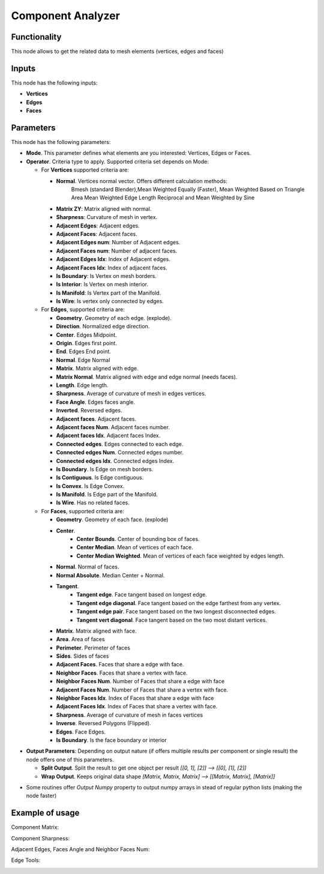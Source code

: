 Component Analyzer
==================

Functionality
-------------

This node allows to get the related data to mesh elements (vertices, edges and faces)

Inputs
------

This node has the following inputs:

- **Vertices**
- **Edges**
- **Faces**

Parameters
----------

This node has the following parameters:

- **Mode**. This parameter defines what elements are you interested: Vertices, Edges or Faces.
- **Operator**. Criteria type to apply. Supported criteria set depends on Mode:

  * For **Vertices** supported criteria are:

    * **Normal**. Vertices normal vector. Offers different calculation methods:
        Bmesh (standard Blender),Mean Weighted Equally (Faster), Mean Weighted Based on Triangle Area
        Mean Weighted Edge Length Reciprocal and Mean Weighted by Sine
    * **Matrix ZY**: Matrix aligned with normal.
    * **Sharpness**: Curvature of mesh in vertex.
    * **Adjacent Edges**: Adjacent edges.
    * **Adjacent Faces**: Adjacent faces.
    * **Adjacent Edges num**: Number of Adjacent edges.
    * **Adjacent Faces num**: Number of adjacent faces.
    * **Adjacent Edges Idx**: Index of Adjacent edges.
    * **Adjacent Faces Idx**: Index of adjacent faces.
    * **Is Boundary**: Is Vertex on mesh borders.
    * **Is Interior**: Is Vertex on mesh interior.
    * **Is Manifold**: Is Vertex part of the Manifold.
    * **Is Wire**: Is vertex only connected by edges.


  * For **Edges**, supported criteria are:

    * **Geometry**. Geometry of each edge. (explode).
    * **Direction**.  Normalized edge direction.
    * **Center**. Edges Midpoint.
    * **Origin**. Edges first point.
    * **End**. Edges End point.
    * **Normal**. Edge Normal
    * **Matrix**. Matrix aligned with edge.
    * **Matrix Normal**. Matrix aligned with edge and edge normal (needs faces).
    * **Length**. Edge length.
    * **Sharpness**. Average of curvature of mesh in edges vertices.
    * **Face Angle**. Edges faces angle.
    * **Inverted**. Reversed edges.
    * **Adjacent faces**. Adjacent faces.
    * **Adjacent faces Num**. Adjacent faces number.
    * **Adjacent faces Idx**. Adjacent faces Index.
    * **Connected edges**. Edges connected to each edge.
    * **Connected edges Num**. Connected edges number.
    * **Connected edges Idx**. Connected edges Index.
    * **Is Boundary**.  Is Edge on mesh borders.
    * **Is Contiguous**. Is Edge contiguous.
    * **Is Convex**. Is Edge Convex.
    * **Is Manifold**. Is Edge part of the Manifold.
    * **Is Wire**. Has no related faces.

  * For **Faces**, supported criteria are:

    * **Geometry**. Geometry of each face. (explode)
    * **Center**.
       * **Center Bounds**. Center of bounding box of faces.
       * **Center Median**. Mean of vertices of each face.
       * **Center Median Weighted**. Mean of vertices of each face weighted by edges length.
    * **Normal**. Normal of faces.
    * **Normal Absolute**. Median Center + Normal.
    * **Tangent**.
       * **Tangent edge**. Face tangent based on longest edge.
       * **Tangent edge diagonal**. Face tangent based on the edge farthest from any vertex.
       * **Tangent edge pair**. Face tangent based on the two longest disconnected edges.
       * **Tangent vert diagonal**. Face tangent based on the two most distant vertices.
    * **Matrix**. Matrix aligned with face.
    * **Area**. Area of faces
    * **Perimeter**. Perimeter of faces
    * **Sides**. Sides of faces
    * **Adjacent Faces**. Faces that share a edge with face.
    * **Neighbor Faces**. Faces that share a vertex with face.
    * **Neighbor Faces Num**. Number of Faces that share a edge with face
    * **Adjacent Faces Num**. Number of Faces that share a vertex with face.
    * **Neighbor Faces Idx**. Index of Faces that share a edge with face
    * **Adjacent Faces Idx**. Index of Faces that share a vertex with face.
    * **Sharpness**. Average of curvature of mesh in faces vertices
    * **Inverse**. Reversed Polygons (Flipped).
    * **Edges**. Face Edges.
    * **Is Boundary**. Is the face boundary or interior


* **Output Parameters**: Depending on output nature (if offers multiple results per component or single result) the node offers one of this parameters.

  * **Split Output**. Split the result to get one object per result *[[0, 1], [2]] --> [[0], [1], [2]]*
  * **Wrap Output**. Keeps original data shape *[Matrix, Matrix, Matrix] --> [[Matrix, Matrix], [Matrix]]*

- Some routines offer *Output Numpy* property to output numpy arrays in stead of regular python lists (making the node faster)


Example of usage
----------------

Component Matrix:

.. image:: https://user-images.githubusercontent.com/10011941/71564525-ffec5100-2aa1-11ea-9fda-d9605ff3812f.png

Component Sharpness:

.. image:: https://user-images.githubusercontent.com/10011941/71564638-61adba80-2aa4-11ea-9c1f-c1f5551287cf.png

Adjacent Edges, Faces Angle and Neighbor Faces Num:

.. image:: https://user-images.githubusercontent.com/10011941/71564682-134ceb80-2aa5-11ea-9b97-15891503f39c.png

Edge Tools:

.. image:: https://user-images.githubusercontent.com/10011941/71649567-37f8cb80-2d10-11ea-8cfc-aca8958750c8.png
